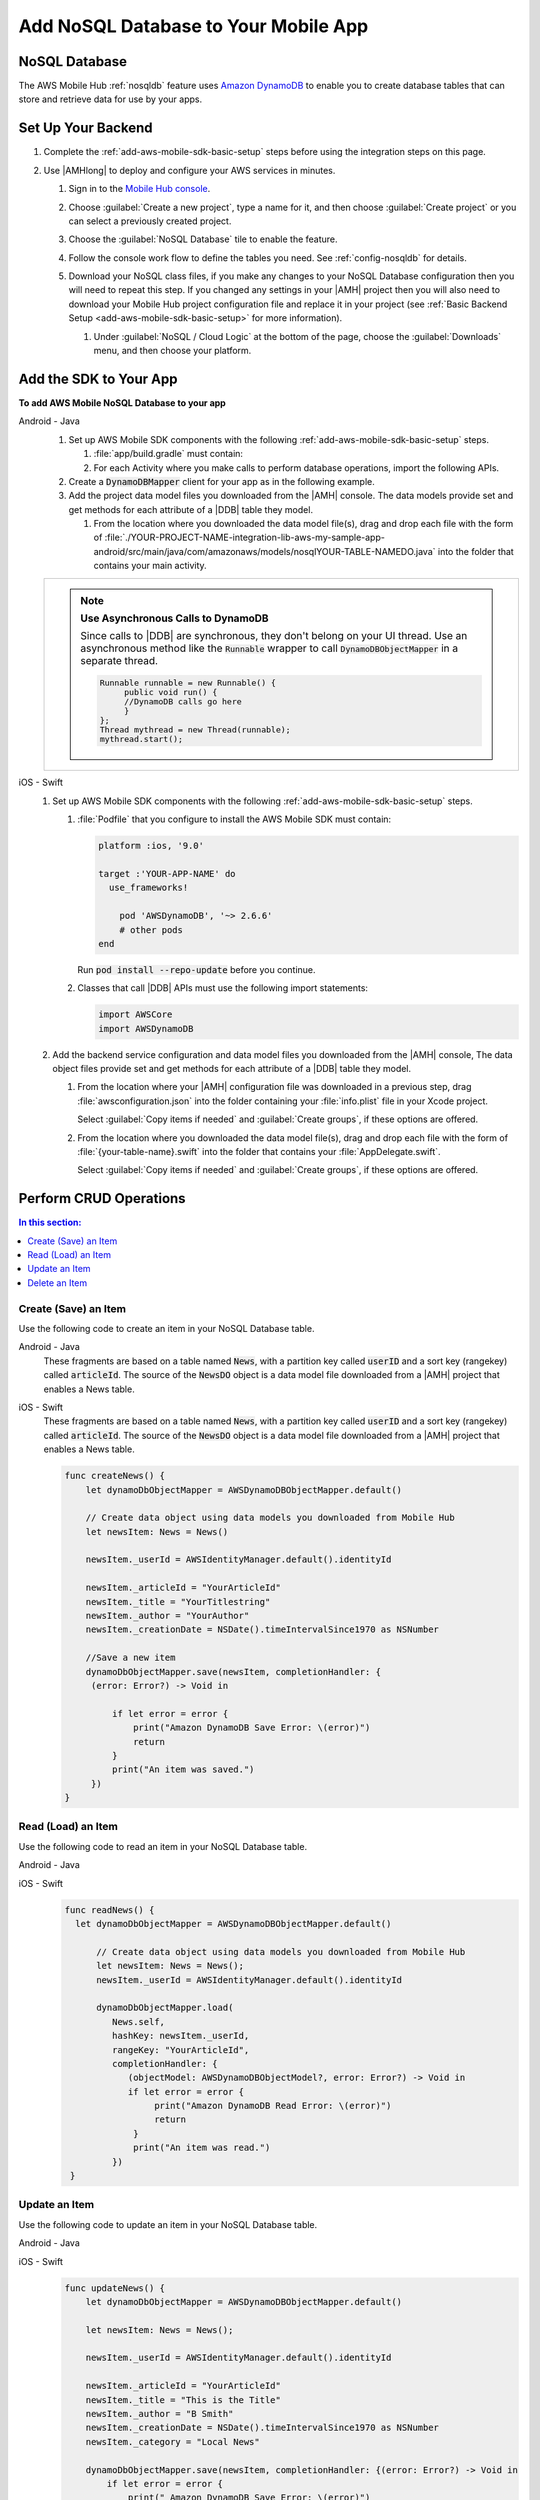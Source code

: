.. _add-aws-mobile-nosql-database:

#####################################
Add NoSQL Database to Your Mobile App
#####################################


.. meta::
   :description: Integrating nosql database


.. _add-aws-mobile-nosql-database-overview:

NoSQL Database
==============


The AWS Mobile Hub :ref:`nosqldb` feature uses `Amazon DynamoDB <http://docs.aws.amazon.com/amazondynamodb/latest/developerguide/>`_ to enable you to create database tables
that can store and retrieve data for use by your apps.


.. _add-aws-mobile-nosql-database-backend-setup:

Set Up Your Backend
===================


#. Complete the :ref:`add-aws-mobile-sdk-basic-setup` steps before using the
   integration steps on this page.

#. Use |AMHlong| to deploy and configure your AWS services in minutes.


   #. Sign in to the `Mobile Hub console <https://console.aws.amazon.com/mobilehub/home/>`_.

   #. Choose :guilabel:`Create a new project`, type a name for it, and then choose :guilabel:`Create project` or you can select a previously created project.

   #. Choose the :guilabel:`NoSQL Database` tile to enable the feature.

   #. Follow the console work flow to define the tables you need. See :ref:`config-nosqldb` for
      details.

   #. Download your NoSQL class files, if you make any changes to your NoSQL Database configuration then you will need to repeat this step.  If you changed any settings in your |AMH| project then you will also need to download your Mobile Hub project configuration file and replace it in your project (see :ref:`Basic Backend Setup <add-aws-mobile-sdk-basic-setup>` for more information).

      #. Under :guilabel:`NoSQL / Cloud Logic` at the bottom of the page, choose the
         :guilabel:`Downloads` menu, and then choose your platform.

         .. image:: images/add-aws-mobile-sdk-download-nosql-cloud-logic.png
            :scale: 100
            :alt: Image of the Download Configuration Files button in the |AMH| console.

         .. only:: pdf

            .. image:: images/add-aws-mobile-sdk-download-nosql-cloud-logic.png
               :scale: 50

         .. only:: kindle

            .. image:: images/add-aws-mobile-sdk-download-nosql-cloud-logic.png
               :scale: 75

.. _add-aws-mobile-nosql-database-app:

Add the SDK to Your App
=======================


**To add AWS Mobile NoSQL Database to your app**

.. container:: option

   Android - Java
      #. Set up AWS Mobile SDK components with the following
         :ref:`add-aws-mobile-sdk-basic-setup` steps.

         #. :file:`app/build.gradle` must contain:

            .. code-block:: java
               :emphasize-lines: 2

                dependencies{
                    compile 'com.amazonaws:aws-android-sdk-ddb-mapper:2.6.+'
                }

         #. For each Activity where you make calls to perform database operations, import the
            following APIs.

            .. code-block:: java
               :emphasize-lines: 1

                import com.amazonaws.mobileconnectors.dynamodbv2.dynamodbmapper.DynamoDBMapper;

      #. Create a :code:`DynamoDBMapper` client for your app as in the following
         example.

         .. code-block:: java
            :emphasize-lines: 2, 9-13

             public class MainActivity extends AppCompatActivity {
                 DynamoDBMapper dynamoDBMapper;

                 @Override
                 protected void onCreate(Bundle savedInstanceState) {
                     super.onCreate(savedInstanceState);
                     setContentView(R.layout.activity_main);

                     AmazonDynamoDBClient dynamoDBClient = new AmazonDynamoDBClient(AWSMobileClient.getInstance().getCredentialsProvider());
                     this.dynamoDBMapper = DynamoDBMapper.builder()
                            .dynamoDBClient(dynamoDBClient)
                            .awsConfiguration(AWSMobileClient.getInstance().getConfiguration())
                            .build();
                }
            }

      #. Add the project data model files you downloaded from the
         |AMH| console. The data models provide set and get methods for each attribute of a |DDB|
         table they model.

         #. From the location where you downloaded the data model file(s), drag and drop each file
            with the form of
            :file:`./YOUR-PROJECT-NAME-integration-lib-aws-my-sample-app-android/src/main/java/com/amazonaws/models/nosqlYOUR-TABLE-NAMEDO.java`
            into the folder that contains your main activity.


      .. list-table::
         :widths: 1

         * - .. note:: **Use Asynchronous Calls to DynamoDB**

                Since calls to |DDB| are synchronous, they don't belong on your UI thread. Use an
                asynchronous method like the :code:`Runnable` wrapper to call :code:`DynamoDBObjectMapper` in a
                separate thread.

                .. code-block:: java

                     Runnable runnable = new Runnable() {
                          public void run() {
                          //DynamoDB calls go here
                          }
                     };
                     Thread mythread = new Thread(runnable);
                     mythread.start();


   iOS - Swift
      #. Set up AWS Mobile SDK components with the following
         :ref:`add-aws-mobile-sdk-basic-setup` steps.


         #. :file:`Podfile` that you configure to install the AWS Mobile SDK must contain:

            .. code-block:: none

                platform :ios, '9.0'

                target :'YOUR-APP-NAME' do
                  use_frameworks!

                    pod 'AWSDynamoDB', '~> 2.6.6'
                    # other pods
                end

            Run :code:`pod install --repo-update` before you continue.

         #. Classes that call |DDB| APIs must use the following import statements:

            .. code-block:: none

                import AWSCore
                import AWSDynamoDB

      #. Add the backend service configuration and data model files you downloaded from the |AMH|
         console, The data object files provide set and get methods for each attribute of a |DDB|
         table they model.


         #. From the location where your |AMH| configuration file was downloaded in a previous step,
            drag :file:`awsconfiguration.json` into the folder containing your :file:`info.plist`
            file in your Xcode project.

            Select :guilabel:`Copy items if needed` and :guilabel:`Create groups`, if these options are offered.

         #. From the location where you downloaded the data model file(s), drag and drop each file
            with the form of :file:`{your-table-name}.swift` into the folder that contains your
            :file:`AppDelegate.swift`.

            Select :guilabel:`Copy items if needed` and :guilabel:`Create groups`, if these options are offered.



.. _add-aws-mobile-nosql-database-crud:

Perform CRUD Operations
=======================



.. contents:: **In this section:**
   :local:
   :depth: 1

.. _add-aws-mobile-nosql-database-crud-create:

Create (Save) an Item
---------------------


Use the following code to create an item in your NoSQL Database table.

.. container:: option

   Android - Java
      These fragments are based on a table named :code:`News`, with a partition key called
      :code:`userID` and a sort key (rangekey) called :code:`articleId`. The source of the
      :code:`NewsDO` object is a data model file downloaded from a |AMH| project that enables a News
      table.

      .. code-block:: java
         :emphasize-lines: 1-18

          public void createNews() {
              final NewsDO newsItem = new NewsDO();

              newsItem.setUserId(identityManager.getCachedUserID());

              newsItem.setArticleId("Article1");
              newsItem.setContent("This is the article content");

              new Thread(new Runnable() {
                  @Override
                  public void run() {
                      dynamoDBMapper.save(newsItem);
                          // Item saved
                  }
              }).start();
          }


   iOS - Swift
      These fragments are based on a table named :code:`News`, with a partition key called
      :code:`userID` and a sort key (rangekey) called :code:`articleId`. The source of the
      :code:`NewsDO` object is a data model file downloaded from a |AMH| project that enables a News
      table.

      .. code-block:: swift

          func createNews() {
              let dynamoDbObjectMapper = AWSDynamoDBObjectMapper.default()

              // Create data object using data models you downloaded from Mobile Hub
              let newsItem: News = News()

              newsItem._userId = AWSIdentityManager.default().identityId

              newsItem._articleId = "YourArticleId"
              newsItem._title = "YourTitlestring"
              newsItem._author = "YourAuthor"
              newsItem._creationDate = NSDate().timeIntervalSince1970 as NSNumber

              //Save a new item
              dynamoDbObjectMapper.save(newsItem, completionHandler: {
               (error: Error?) -> Void in

                   if let error = error {
                       print("Amazon DynamoDB Save Error: \(error)")
                       return
                   }
                   print("An item was saved.")
               })
          }



.. _add-aws-mobile-nosql-database-crud-read:

Read (Load) an Item
-------------------


Use the following code to read an item in your NoSQL Database table.

.. container:: option

   Android - Java
      .. code-block:: java
         :emphasize-lines: 1-15

          public void readNews() {
              new Thread(new Runnable() {
                  @Override
                  public void run() {

                      NewsDO newsItem = dynamoDBMapper.load(
                              NewsDO.class,
                              identityManager.getCachedUserID(),
                              "Article1");

                      // Item read
                      // Log.d("News Item:", newsItem.toString());
                  }
              }).start();
          }


   iOS - Swift
      .. code-block:: swift

         func readNews() {
           let dynamoDbObjectMapper = AWSDynamoDBObjectMapper.default()

               // Create data object using data models you downloaded from Mobile Hub
               let newsItem: News = News();
               newsItem._userId = AWSIdentityManager.default().identityId

               dynamoDbObjectMapper.load(
                  News.self,
                  hashKey: newsItem._userId,
                  rangeKey: "YourArticleId",
                  completionHandler: {
                     (objectModel: AWSDynamoDBObjectModel?, error: Error?) -> Void in
                     if let error = error {
                          print("Amazon DynamoDB Read Error: \(error)")
                          return
                      }
                      print("An item was read.")
                  })
          }



.. _add-aws-mobile-nosql-database-crud-update:

Update an Item
--------------


Use the following code to update an item in your NoSQL Database table.

.. container:: option

   Android - Java
      .. code-block:: java
         :emphasize-lines: 1-18

          public void updateNews() {
              final NewsDO newsItem = new NewsDO();

              newsItem.setUserId(identityManager.getCachedUserID());

              newsItem.setArticleId("Article1");
              newsItem.setContent("This is the updated content.");

              new Thread(new Runnable() {
                  @Override
                  public void run() {

                      dynamoDBMapper.save(newsItem);

                      // Item updated
                  }
              }).start();
          }


   iOS - Swift
      .. code-block:: swift

          func updateNews() {
              let dynamoDbObjectMapper = AWSDynamoDBObjectMapper.default()

              let newsItem: News = News();

              newsItem._userId = AWSIdentityManager.default().identityId

              newsItem._articleId = "YourArticleId"
              newsItem._title = "This is the Title"
              newsItem._author = "B Smith"
              newsItem._creationDate = NSDate().timeIntervalSince1970 as NSNumber
              newsItem._category = "Local News"

              dynamoDbObjectMapper.save(newsItem, completionHandler: {(error: Error?) -> Void in
                  if let error = error {
                      print(" Amazon DynamoDB Save Error: \(error)")
                      return
                  }
                  print("An item was updated.")
              })
          }



.. _add-aws-mobile-nosql-database-crud-delete:

Delete an Item
--------------


Use the following code to delete an item in your NoSQL Database table.

.. container:: option

   Android - Java
      .. code-block:: java
         :emphasize-lines: 1-17

          public void deleteNews() {
              new Thread(new Runnable() {
                  @Override
                  public void run() {

                      NewsDO newsItem = new NewsDO();

                      newsItem.setUserId(identityManager.getCachedUserID());    //partition key

                      newsItem.setArticleId("Article1");  //range (sort) key

                      dynamoDBMapper.delete(newsItem);

                      // Item deleted
                  }
              }).start();
          }


   iOS - Swift
      .. code-block:: swift

          func deleteNews() {
              let dynamoDbObjectMapper = AWSDynamoDBObjectMapper.default()

              let itemToDelete = News()
              itemToDelete?._userId = AWSIdentityManager.default().identityId
              itemToDelete?._articleId = "YourArticleId"

              dynamoDbObjectMapper.remove(itemToDelete!, completionHandler: {(error: Error?) -> Void in
                  if let error = error {
                      print(" Amazon DynamoDB Save Error: \(error)")
                      return
                  }
                  print("An item was deleted.")
              })
          }




.. _add-aws-mobile-nosql-database-query:

Perform a Query
===============


A query operation enables you to find items in a table. You must define a query using both the hash key
(partition key) and range key (sort key) attributes of a table. You can filter the results by
specifying the attributes you are looking for.

The following example code shows querying for news submitted with :CODE:`userId` (hash key) and article ID beginning with :USERINPUT:`Trial` (range key).

.. container:: option

   Android - Java
      .. code-block:: java
         :emphasize-lines: 1-38

         public void queryNote() {

            new Thread(new Runnable() {
                @Override
                public void run() {
                    NewsDO note = new NewsDO();
                    note.setUserId(identityManager.getCachedUserID());
                    note.setArticleId("Article1");

                    Condition rangeKeyCondition = new Condition()
                            .withComparisonOperator(ComparisonOperator.BEGINS_WITH)
                            .withAttributeValueList(new AttributeValue().withS("Trial"));

                    DynamoDBQueryExpression queryExpression = new DynamoDBQueryExpression()
                            .withHashKeyValues(note)
                            .withRangeKeyCondition("articleId", rangeKeyCondition)
                            .withConsistentRead(false);

                    PaginatedList<NewsDO> result = dynamoDBMapper.query(NewsDO.class, queryExpression);

                    Gson gson = new Gson();
                    StringBuilder stringBuilder = new StringBuilder();

                    // Loop through query results
                    for (int i = 0; i < result.size(); i++) {
                        String jsonFormOfItem = gson.toJson(result.get(i));
                        stringBuilder.append(jsonFormOfItem + "\n\n");
                    }

                    // Add your code here to deal with the data result
                    updateOutput(stringBuilder.toString());

                    if (result.isEmpty()) {
                        // There were no items matching your query.
                    }
                }
            }).start();
         }


   iOS - Swift
      .. code-block:: swift
         :emphasize-lines: 0

          func queryNote() {
              // 1) Configure the query
              let queryExpression = AWSDynamoDBQueryExpression()
              queryExpression.keyConditionExpression = "#articleId >= :articleId AND #userId = :userId"

              queryExpression.expressionAttributeNames = [
                   "#userId": "userId",
                  "#articleId": "articleId"
              ]
              queryExpression.expressionAttributeValues = [
                  ":articleId": "SomeArticleId",
                  ":userId": AWSIdentityManager.default().identityId
              ]

              // 2) Make the query

              let dynamoDbObjectMapper = AWSDynamoDBObjectMapper.default()

              dynamoDbObjectMapper.query(News.self, expression: queryExpression) { (output: AWSDynamoDBPaginatedOutput?, error: Error?) in
                if error != nil {
                    print("The request failed. Error: \(String(describing: error))")
                }
                if output != nil {
                    for news in output!.items {
                        let newsItem = news as? News
                        print("\(newsItem!._title!)")
                    }
                }
             }
          }




